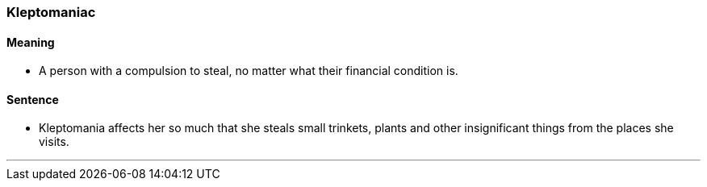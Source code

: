 === Kleptomaniac

==== Meaning

* A person with a compulsion to steal, no matter what their financial condition is.

==== Sentence

* [.underline]#Kleptomania# affects her so much that she steals small trinkets, plants and other insignificant things from the places she visits.

'''